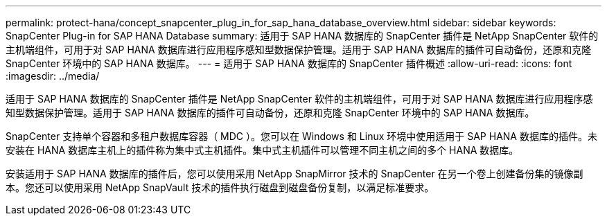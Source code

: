 ---
permalink: protect-hana/concept_snapcenter_plug_in_for_sap_hana_database_overview.html 
sidebar: sidebar 
keywords: SnapCenter Plug-in for SAP HANA Database 
summary: 适用于 SAP HANA 数据库的 SnapCenter 插件是 NetApp SnapCenter 软件的主机端组件，可用于对 SAP HANA 数据库进行应用程序感知型数据保护管理。适用于 SAP HANA 数据库的插件可自动备份，还原和克隆 SnapCenter 环境中的 SAP HANA 数据库。 
---
= 适用于 SAP HANA 数据库的 SnapCenter 插件概述
:allow-uri-read: 
:icons: font
:imagesdir: ../media/


[role="lead"]
适用于 SAP HANA 数据库的 SnapCenter 插件是 NetApp SnapCenter 软件的主机端组件，可用于对 SAP HANA 数据库进行应用程序感知型数据保护管理。适用于 SAP HANA 数据库的插件可自动备份，还原和克隆 SnapCenter 环境中的 SAP HANA 数据库。

SnapCenter 支持单个容器和多租户数据库容器（ MDC ）。您可以在 Windows 和 Linux 环境中使用适用于 SAP HANA 数据库的插件。未安装在 HANA 数据库主机上的插件称为集中式主机插件。集中式主机插件可以管理不同主机之间的多个 HANA 数据库。

安装适用于 SAP HANA 数据库的插件后，您可以使用采用 NetApp SnapMirror 技术的 SnapCenter 在另一个卷上创建备份集的镜像副本。您还可以使用采用 NetApp SnapVault 技术的插件执行磁盘到磁盘备份复制，以满足标准要求。
